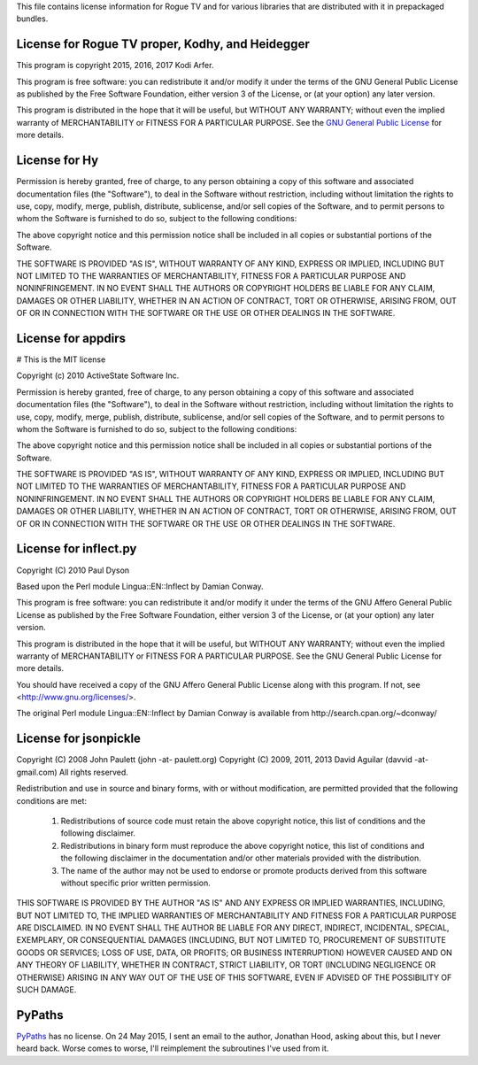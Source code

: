 This file contains license information for Rogue TV and for various libraries that are distributed with it in prepackaged bundles.

License for Rogue TV proper, Kodhy, and Heidegger
============================================================

This program is copyright 2015, 2016, 2017 Kodi Arfer.

This program is free software: you can redistribute it and/or modify it under the terms of the GNU General Public License as published by the Free Software Foundation, either version 3 of the License, or (at your option) any later version.

This program is distributed in the hope that it will be useful, but WITHOUT ANY WARRANTY; without even the implied warranty of MERCHANTABILITY or FITNESS FOR A PARTICULAR PURPOSE. See the `GNU General Public License`_ for more details.

.. _`GNU General Public License`: http://www.gnu.org/licenses/

License for Hy
==============

Permission is hereby granted, free of charge, to any person obtaining a
copy of this software and associated documentation files (the "Software"),
to deal in the Software without restriction, including without limitation
the rights to use, copy, modify, merge, publish, distribute, sublicense,
and/or sell copies of the Software, and to permit persons to whom the
Software is furnished to do so, subject to the following conditions:

The above copyright notice and this permission notice shall be included in
all copies or substantial portions of the Software.

THE SOFTWARE IS PROVIDED "AS IS", WITHOUT WARRANTY OF ANY KIND, EXPRESS OR
IMPLIED, INCLUDING BUT NOT LIMITED TO THE WARRANTIES OF MERCHANTABILITY,
FITNESS FOR A PARTICULAR PURPOSE AND NONINFRINGEMENT.  IN NO EVENT SHALL
THE AUTHORS OR COPYRIGHT HOLDERS BE LIABLE FOR ANY CLAIM, DAMAGES OR OTHER
LIABILITY, WHETHER IN AN ACTION OF CONTRACT, TORT OR OTHERWISE, ARISING
FROM, OUT OF OR IN CONNECTION WITH THE SOFTWARE OR THE USE OR OTHER
DEALINGS IN THE SOFTWARE.

License for appdirs
===================

# This is the MIT license

Copyright (c) 2010 ActiveState Software Inc.

Permission is hereby granted, free of charge, to any person obtaining a
copy of this software and associated documentation files (the
"Software"), to deal in the Software without restriction, including
without limitation the rights to use, copy, modify, merge, publish,
distribute, sublicense, and/or sell copies of the Software, and to
permit persons to whom the Software is furnished to do so, subject to
the following conditions:

The above copyright notice and this permission notice shall be included
in all copies or substantial portions of the Software.

THE SOFTWARE IS PROVIDED "AS IS", WITHOUT WARRANTY OF ANY KIND, EXPRESS
OR IMPLIED, INCLUDING BUT NOT LIMITED TO THE WARRANTIES OF
MERCHANTABILITY, FITNESS FOR A PARTICULAR PURPOSE AND NONINFRINGEMENT.
IN NO EVENT SHALL THE AUTHORS OR COPYRIGHT HOLDERS BE LIABLE FOR ANY
CLAIM, DAMAGES OR OTHER LIABILITY, WHETHER IN AN ACTION OF CONTRACT,
TORT OR OTHERWISE, ARISING FROM, OUT OF OR IN CONNECTION WITH THE
SOFTWARE OR THE USE OR OTHER DEALINGS IN THE SOFTWARE.

License for inflect.py
======================

Copyright (C) 2010 Paul Dyson

Based upon the Perl module Lingua::EN::Inflect by Damian Conway.

This program is free software: you can redistribute it and/or modify
it under the terms of the GNU Affero General Public License as published by
the Free Software Foundation, either version 3 of the License, or
(at your option) any later version.

This program is distributed in the hope that it will be useful,
but WITHOUT ANY WARRANTY; without even the implied warranty of
MERCHANTABILITY or FITNESS FOR A PARTICULAR PURPOSE.  See the
GNU General Public License for more details.

You should have received a copy of the GNU Affero General Public License
along with this program.  If not, see <http://www.gnu.org/licenses/>.

The original Perl module Lingua::EN::Inflect by Damian Conway is 
available from http://search.cpan.org/~dconway/

License for jsonpickle
======================

Copyright (C) 2008 John Paulett (john -at- paulett.org)
Copyright (C) 2009, 2011, 2013 David Aguilar (davvid -at- gmail.com)
All rights reserved.

Redistribution and use in source and binary forms, with or without
modification, are permitted provided that the following conditions
are met:

 1. Redistributions of source code must retain the above copyright
    notice, this list of conditions and the following disclaimer.
 2. Redistributions in binary form must reproduce the above copyright
    notice, this list of conditions and the following disclaimer in
    the documentation and/or other materials provided with the
    distribution.
 3. The name of the author may not be used to endorse or promote
    products derived from this software without specific prior
    written permission.

THIS SOFTWARE IS PROVIDED BY THE AUTHOR "AS IS" AND ANY EXPRESS
OR IMPLIED WARRANTIES, INCLUDING, BUT NOT LIMITED TO, THE IMPLIED
WARRANTIES OF MERCHANTABILITY AND FITNESS FOR A PARTICULAR PURPOSE
ARE DISCLAIMED. IN NO EVENT SHALL THE AUTHOR BE LIABLE FOR ANY
DIRECT, INDIRECT, INCIDENTAL, SPECIAL, EXEMPLARY, OR CONSEQUENTIAL
DAMAGES (INCLUDING, BUT NOT LIMITED TO, PROCUREMENT OF SUBSTITUTE
GOODS OR SERVICES; LOSS OF USE, DATA, OR PROFITS; OR BUSINESS
INTERRUPTION) HOWEVER CAUSED AND ON ANY THEORY OF LIABILITY, WHETHER
IN CONTRACT, STRICT LIABILITY, OR TORT (INCLUDING NEGLIGENCE OR
OTHERWISE) ARISING IN ANY WAY OUT OF THE USE OF THIS SOFTWARE, EVEN
IF ADVISED OF THE POSSIBILITY OF SUCH DAMAGE.

PyPaths
=======

PyPaths__ has no license. On 24 May 2015, I sent an email to the author, Jonathan Hood, asking about this, but I never heard back. Worse comes to worse, I'll reimplement the subroutines I've used from it.

.. __: https://github.com/jonathanhood/pypaths
